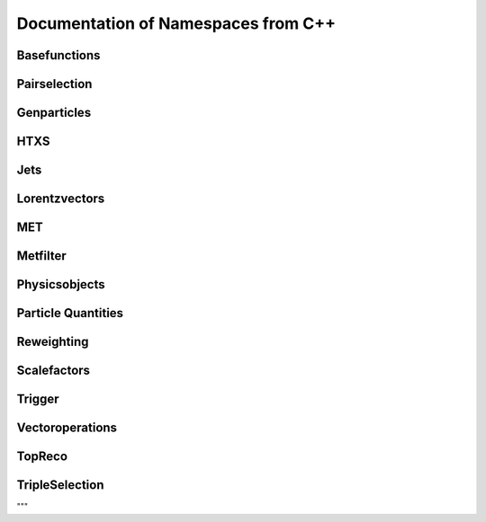 Documentation of Namespaces from C++
=====================================

Basefunctions
***************
.. doxygennamespace:: basefunctions
   :members:

Pairselection
*************
.. doxygennamespace:: ditau_pairselection
   :members:

Genparticles
***************
.. doxygennamespace:: genmatching
   :members:

HTXS
***************
.. doxygennamespace:: htxs
   :members:

Jets
***************
.. doxygennamespace:: jet
   :members:

Lorentzvectors
***************
.. doxygennamespace:: lorentzvectors
   :members:

MET
***************
.. doxygennamespace:: met
   :members:

Metfilter
***********
.. doxygennamespace:: metfilter
   :members:

Physicsobjects
***************
.. doxygennamespace:: physicsobject
   :members:

Particle Quantities
********************
.. doxygennamespace:: quantities
   :members:


Reweighting
***************
.. doxygennamespace:: reweighting
   :members:

Scalefactors
***************
.. doxygennamespace:: scalefactor
   :members:


Trigger
***************
.. doxygennamespace:: trigger
   :members:


Vectoroperations
******************
.. doxygennamespace:: vectoroperations
   :members:

TopReco
***************
.. doxygennamespace:: topreco
   :members:


TripleSelection
***************
.. doxygennamespace:: whtautau_tripleselection
   :members:

"""


   

